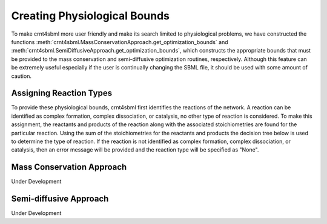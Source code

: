 .. _physio-bnds-label:

Creating Physiological Bounds
===============================

To make crnt4sbml more user friendly and make its search limited to physiological problems, we have constructed the
functions :meth:`crnt4sbml.MassConservationApproach.get_optimization_bounds` and
:meth:`crnt4sbml.SemiDiffusiveApproach.get_optimization_bounds`, which constructs the appropriate bounds that must be
provided to the mass conservation and semi-diffusive optimization routines, respectively. Although this feature can be
extremely useful especially if the user is continually changing the SBML file, it should be used with some amount of
caution.

+++++++++++++++++++++++++++
Assigning Reaction Types
+++++++++++++++++++++++++++

To provide these physiological bounds, crnt4sbml first identifies the reactions of the network. A reaction can be
identified as complex formation, complex dissociation, or catalysis, no other type of reaction is considered. To
make this assignment, the reactants and products of the reaction along with the associated stoichiometries are
found for the particular reaction. Using the sum of the stoichiometries for the reactants and products the decision
tree below is used to determine the type of reaction. If the reaction is not identified as complex formation, complex
dissociation, or catalysis, then an error message will be provided and the reaction type will be specified as "None".

.. image:: ./images_for_docs/decision_tree_for_reaction_type.png
   :width: 680px
   :align: center
   :height: 420px


++++++++++++++++++++++++++++
Mass Conservation Approach
++++++++++++++++++++++++++++

Under Development



+++++++++++++++++++++++++++
Semi-diffusive Approach
+++++++++++++++++++++++++++

Under Development